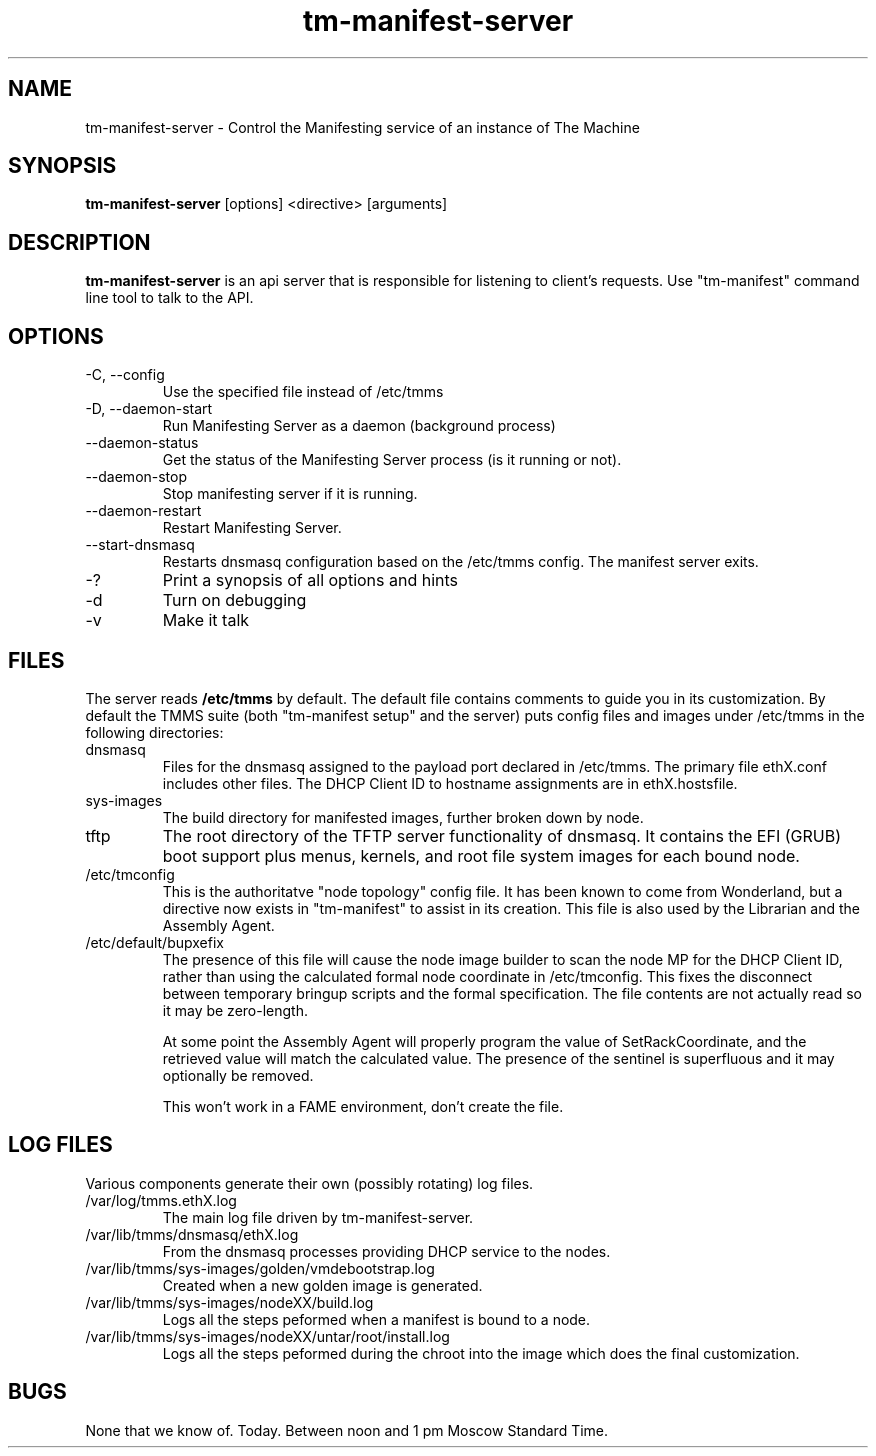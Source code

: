 .TH tm-manifest-server "8" "2016" "The Machine" "Manifesting API Server"

.SH NAME
tm-manifest-server \- Control the Manifesting service of an instance of The Machine

.SH SYNOPSIS
\fBtm-manifest-server\fP [options] <directive> [arguments]

.SH DESCRIPTION
\fBtm-manifest-server\fP is an api server that is responsible for listening to
client's requests. Use "tm-manifest" command line tool to talk to the API.

.SH OPTIONS
.PP

.TP
-C, --config
Use the specified file instead of /etc/tmms

.TP
-D, --daemon-start
Run Manifesting Server as a daemon (background process)

.TP
--daemon-status
Get the status of the Manifesting Server process (is it running or not).

.TP
--daemon-stop
Stop manifesting server if it is running.

.TP
--daemon-restart
Restart Manifesting Server.

.TP
--start-dnsmasq
Restarts dnsmasq configuration based on the /etc/tmms config.  The manifest
server exits.

.TP
-?
Print a synopsis of all options and hints

.TP
-d
Turn on debugging

.TP
-v
Make it talk

\fP
.SH FILES
The server reads \fB/etc/tmms\fR by default.  The default file contains
comments to guide you in its customization.  By default the TMMS suite
(both "tm-manifest setup" and the server) puts config files and images
under /etc/tmms in the following directories:

.PP
.TP
dnsmasq
Files for the dnsmasq assigned to the payload port declared in /etc/tmms.
The primary file ethX.conf includes other files.  The DHCP Client ID to
hostname assignments are in ethX.hostsfile.

.TP
sys-images
The build directory for manifested images, further broken down by node.

.TP
tftp
The root directory of the TFTP server functionality of dnsmasq.  It
contains the EFI (GRUB) boot support plus menus, kernels, and root file
system images for each bound node.

.TP  
/etc/tmconfig
This is the authoritatve "node topology" config file. It has been known
to come from Wonderland, but a directive now exists in "tm-manifest"
to assist in its creation.  This file is also used by the Librarian and
the Assembly Agent.

.TP
/etc/default/bupxefix
The presence of this file will cause the node image builder to scan the node
MP for the DHCP Client ID, rather than using the calculated formal node
coordinate in /etc/tmconfig.   This fixes the disconnect between temporary
bringup scripts and the formal specification.  The file contents are not
actually read so it may be zero-length.

At some point the Assembly Agent will properly program the value of
SetRackCoordinate, and the retrieved value will match the calculated value.
The presence of the sentinel is superfluous and it may optionally be removed.

This won't work in a FAME environment, don't create the file.

.SH LOG FILES

Various components generate their own (possibly rotating) log files.

.PP
.TP
/var/log/tmms.ethX.log
The main log file driven by tm-manifest-server.

.TP
/var/lib/tmms/dnsmasq/ethX.log
From the dnsmasq processes providing DHCP service to the nodes.

.TP
/var/lib/tmms/sys-images/golden/vmdebootstrap.log
Created when a new golden image is generated.

.TP
/var/lib/tmms/sys-images/nodeXX/build.log
Logs all the steps peformed when a manifest is bound to a node.

.TP
/var/lib/tmms/sys-images/nodeXX/untar/root/install.log
Logs all the steps peformed during the chroot into the image which
does the final customization.

.SH BUGS
None that we know of.  Today.  Between noon and 1 pm Moscow Standard Time.
